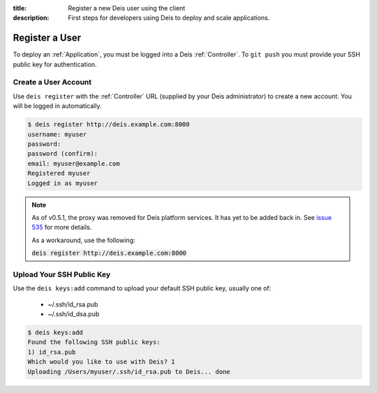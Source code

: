 :title: Register a new Deis user using the client
:description: First steps for developers using Deis to deploy and scale applications.


Register a User
===============
To deploy an :ref:`Application`, you must be logged into a Deis :ref:`Controller`.
To ``git push`` you must provide your SSH public key for authentication.

Create a User Account
---------------------
Use ``deis register`` with the :ref:`Controller` URL (supplied by your Deis administrator)
to create a new account.  You will be logged in automatically.

.. code-block:: console

    $ deis register http://deis.example.com:8000
    username: myuser
    password:
    password (confirm):
    email: myuser@example.com
    Registered myuser
    Logged in as myuser

.. note::

    As of v0.5.1, the proxy was removed for Deis platform services. It has yet to be added
    back in. See `issue 535`_ for more details.

    As a workaround, use the following:

    :code:`deis register http://deis.example.com:8000`

Upload Your SSH Public Key
--------------------------
Use the ``deis keys:add`` command to upload your default SSH public key, usually one of:

 * ~/.ssh/id_rsa.pub
 * ~/.ssh/id_dsa.pub

.. code-block:: console

    $ deis keys:add
    Found the following SSH public keys:
    1) id_rsa.pub
    Which would you like to use with Deis? 1
    Uploading /Users/myuser/.ssh/id_rsa.pub to Deis... done

.. _`issue 535`: https://github.com/deis/deis/issues/535
